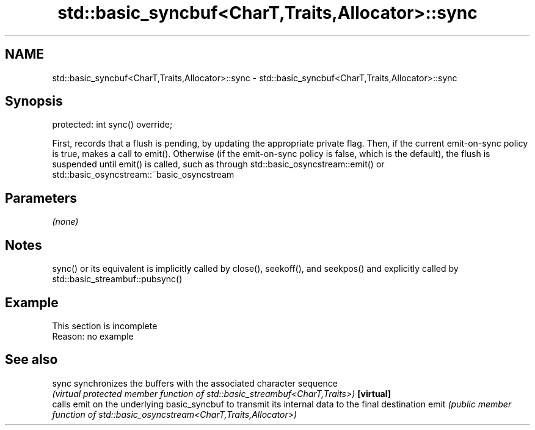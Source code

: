 .TH std::basic_syncbuf<CharT,Traits,Allocator>::sync 3 "2020.03.24" "http://cppreference.com" "C++ Standard Libary"
.SH NAME
std::basic_syncbuf<CharT,Traits,Allocator>::sync \- std::basic_syncbuf<CharT,Traits,Allocator>::sync

.SH Synopsis

protected:
int sync() override;

First, records that a flush is pending, by updating the appropriate private flag.
Then, if the current emit-on-sync policy is true, makes a call to emit().
Otherwise (if the emit-on-sync policy is false, which is the default), the flush is suspended until emit() is called, such as through std::basic_osyncstream::emit() or std::basic_osyncstream::~basic_osyncstream

.SH Parameters

\fI(none)\fP

.SH Notes

sync() or its equivalent is implicitly called by close(), seekoff(), and seekpos() and explicitly called by std::basic_streambuf::pubsync()

.SH Example


 This section is incomplete
 Reason: no example


.SH See also



sync      synchronizes the buffers with the associated character sequence
          \fI(virtual protected member function of std::basic_streambuf<CharT,Traits>)\fP
\fB[virtual]\fP
          calls emit on the underlying basic_syncbuf to transmit its internal data to the final destination
emit      \fI(public member function of std::basic_osyncstream<CharT,Traits,Allocator>)\fP




